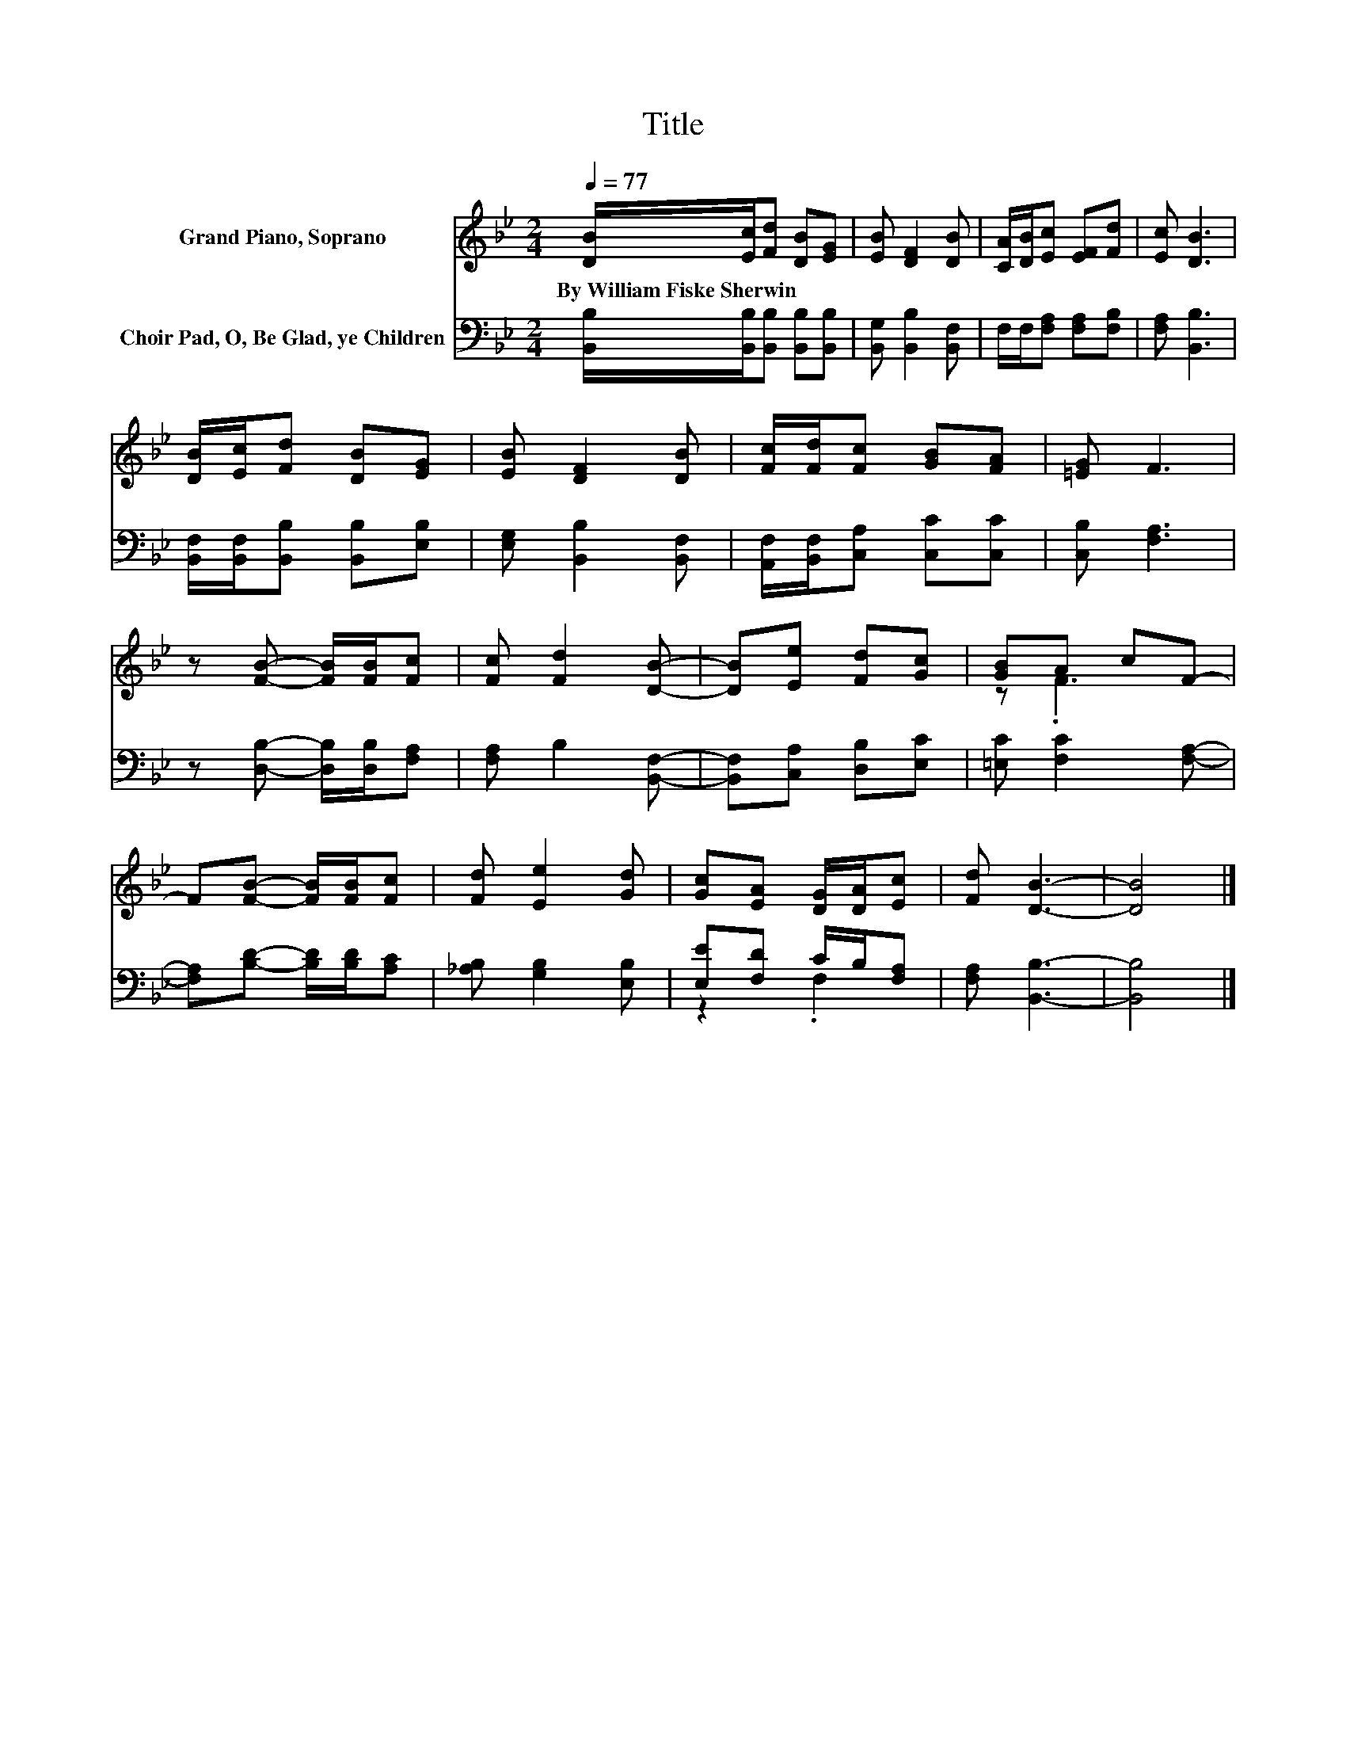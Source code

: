 X:1
T:Title
%%score ( 1 2 ) ( 3 4 )
L:1/8
Q:1/4=77
M:2/4
K:Bb
V:1 treble nm="Grand Piano, Soprano"
V:2 treble 
V:3 bass nm="Choir Pad, O, Be Glad, ye Children"
V:4 bass 
V:1
 [DB]/[Ec]/[Fd] [DB][EG] | [EB] [DF]2 [DB] | [CA]/[DB]/[Ec] [EF][Fd] | [Ec] [DB]3 | %4
w: By~William~Fiske~Sherwin * * * *||||
 [DB]/[Ec]/[Fd] [DB][EG] | [EB] [DF]2 [DB] | [Fc]/[Fd]/[Fc] [GB][FA] | [=EG] F3 | %8
w: ||||
 z [FB]- [FB]/[FB]/[Fc] | [Fc] [Fd]2 [DB]- | [DB][Ee] [Fd][Gc] | [GB]A cF- | %12
w: ||||
 F[FB]- [FB]/[FB]/[Fc] | [Fd] [Ee]2 [Gd] | [Gc][EA] [DG]/[DA]/[Ec] | [Fd] [DB]3- | [DB]4 |] %17
w: |||||
V:2
 x4 | x4 | x4 | x4 | x4 | x4 | x4 | x4 | x4 | x4 | x4 | z .F3 | x4 | x4 | x4 | x4 | x4 |] %17
V:3
 [B,,B,]/[B,,B,]/[B,,B,] [B,,B,][B,,B,] | [B,,G,] [B,,B,]2 [B,,F,] | F,/F,/[F,A,] [F,A,][F,B,] | %3
 [F,A,] [B,,B,]3 | [B,,F,]/[B,,F,]/[B,,B,] [B,,B,][E,B,] | [E,G,] [B,,B,]2 [B,,F,] | %6
 [A,,F,]/[B,,F,]/[C,A,] [C,C][C,C] | [C,B,] [F,A,]3 | z [D,B,]- [D,B,]/[D,B,]/[F,A,] | %9
 [F,A,] B,2 [B,,F,]- | [B,,F,][C,A,] [D,B,][E,C] | [=E,C] [F,C]2 [F,A,]- | %12
 [F,A,][B,D]- [B,D]/[B,D]/[A,C] | [_A,B,] [G,B,]2 [E,B,] | [E,E][F,D] C/B,/[F,A,] | %15
 [F,A,] [B,,B,]3- | [B,,B,]4 |] %17
V:4
 x4 | x4 | x4 | x4 | x4 | x4 | x4 | x4 | x4 | x4 | x4 | x4 | x4 | x4 | z2 .F,2 | x4 | x4 |] %17

